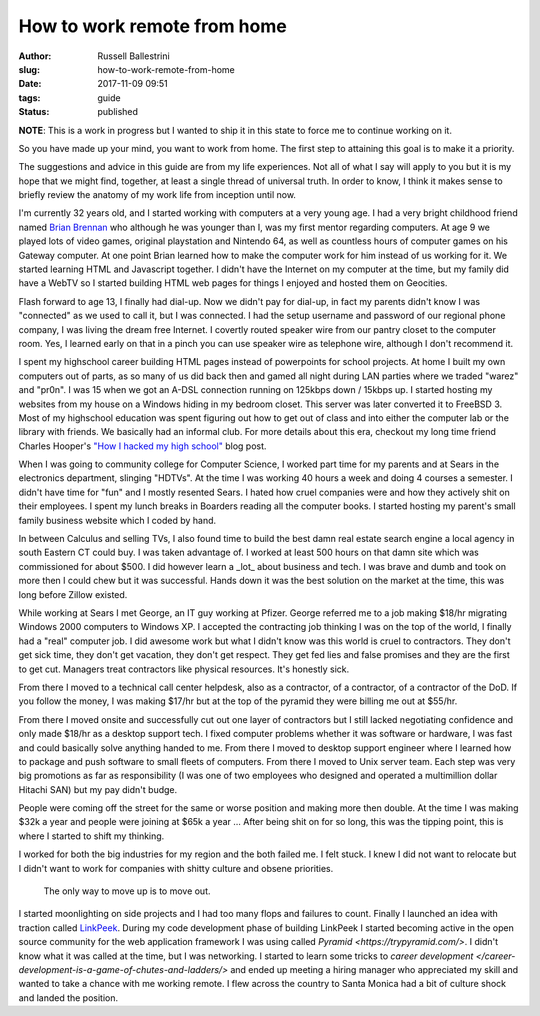 How to work remote from home
################################################################

:author: Russell Ballestrini
:slug: how-to-work-remote-from-home
:date: 2017-11-09 09:51
:tags: guide
:status: published

**NOTE**: This is a work in progress but I wanted to ship it in this state to force me to continue working on it.

So you have made up your mind, you want to work from home. The first step to attaining this goal is to make it a priority.

The suggestions and advice in this guide are from my life experiences. Not all of what I say will apply to you but it is my hope that we might find, together, at least a single thread of universal truth. In order to know, I think it makes sense to briefly review the anatomy of my work life from inception until now.

I'm currently 32 years old, and I started working with computers at a very young age. I had a very bright childhood friend named `Brian Brennan <https://www.youtube.com/watch?v=LlO2_GecWo8>`_ who although he was younger than I, was my first mentor regarding computers. At age 9 we played lots of video games, original playstation and Nintendo 64, as well as countless hours of computer games on his Gateway computer. At one point Brian learned how to make the computer work for him instead of us working for it. We started learning HTML and Javascript together. I didn't have the Internet on my computer at the time, but my family did have a WebTV so I started building HTML web pages for things I enjoyed and hosted them on Geocities.

Flash forward to age 13, I finally had dial-up. Now we didn't pay for dial-up, in fact my parents didn't know I was "connected" as we used to call it, but I was connected. I had the setup username and password of our regional phone company, I was living the dream free Internet. I covertly routed speaker wire from our pantry closet to the computer room. Yes, I learned early on that in a pinch you can use speaker wire as telephone wire, although I don't recommend it.

I spent my highschool career building HTML pages instead of powerpoints for school projects. At home I built my own computers out of parts, as so many of us did back then and gamed all night during LAN parties where we traded "warez" and "pr0n". I was 15 when we got an A-DSL connection running on 125kbps down / 15kbps up. I started hosting my websites from my house on a Windows hiding in my bedroom closet. This server was later converted it to FreeBSD 3. Most of my highschool education was spent figuring out how to get out of class and into either the computer lab or the library with friends. We basically had an informal club. For more details about this era, checkout my long time friend Charles Hooper's `"How I hacked my high school" <http://www.charleshooper.net/blog/how-i-hacked-my-high-school/>`_ blog post.

When I was going to community college for Computer Science, I worked part time for my parents and at Sears in the electronics department, slinging "HDTVs". At the time I was working 40 hours a week and doing 4 courses a semester. I didn't have time for "fun" and I mostly resented Sears. I hated how cruel companies were and how they actively shit on their employees. I spent my lunch breaks in Boarders reading all the computer books. I started hosting my parent's small family business website which I coded by hand.

In between Calculus and selling TVs, I also found time to build the best damn real estate search engine a local agency in south Eastern CT could buy.
I was taken advantage of. I worked at least 500 hours on that damn site which was commissioned for about $500. I did however learn a _lot_ about business and tech. I was brave and dumb and took on more then I could chew but it was successful. Hands down it was the best solution on the market at the time, this was long before Zillow existed.

While working at Sears I met George, an IT guy working at Pfizer. George referred me to a job making $18/hr migrating Windows 2000 computers to Windows XP. I accepted the contracting job thinking I was on the top of the world, I finally had a "real" computer job. I did awesome work but what I didn't know was this world is cruel to contractors. They don't get sick time, they don't get vacation, they don't get respect. They get fed lies and false promises and they are the first to get cut. Managers treat contractors like physical resources. It's honestly sick.

From there I moved to a technical call center helpdesk, also as a contractor, of a contractor, of a contractor of the DoD. If you follow the money, I was making $17/hr but at the top of the pyramid they were billing me out at $55/hr.

From there I moved onsite and successfully cut out one layer of contractors but I still lacked negotiating confidence and only made $18/hr as a desktop support tech. I fixed computer problems whether it was software or hardware, I was fast and could basically solve anything handed to me. From there I moved to desktop support engineer where I learned how to package and push software to small fleets of computers. From there I moved to Unix server team. Each step was very big promotions as far as responsibility (I was one of two employees who designed and operated a multimillion dollar Hitachi SAN) but my pay didn't budge.

People were coming off the street for the same or worse position and making more then double. At the time I was making $32k a year and people were joining at $65k a year ... After being shit on for so long, this was the tipping point, this is where I started to shift my thinking.

I worked for both the big industries for my region and the both failed me. I felt stuck. I knew I did not want to relocate but I didn't want to work for companies with shitty culture and obsene priorities.

    The only way to move up is to move out.

I started moonlighting on side projects and I had too many flops and failures to count. Finally I launched an idea with traction called `LinkPeek <https://linkpeek.com>`_. During my code development phase of building LinkPeek I started becoming active in the open source community for the web application framework I was using called `Pyramid <https://trypyramid.com/>`. I didn't know what it was called at the time, but I was networking. I started to learn some tricks to `career development </career-development-is-a-game-of-chutes-and-ladders/>` and ended up meeting a hiring manager who appreciated my skill and wanted to take a chance with me working remote. I flew across the country to Santa Monica had a bit of culture shock and landed the position.
